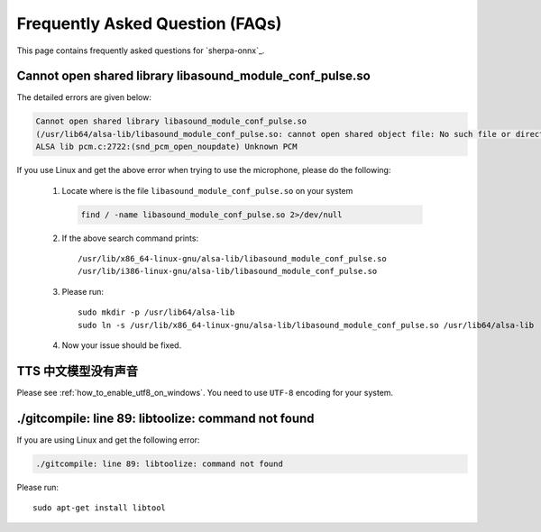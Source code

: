 Frequently Asked Question (FAQs)
================================

This page contains frequently asked questions for `sherpa-onnx`_.

Cannot open shared library libasound_module_conf_pulse.so
---------------------------------------------------------

The detailed errors are given below:

.. code-block::

  Cannot open shared library libasound_module_conf_pulse.so
  (/usr/lib64/alsa-lib/libasound_module_conf_pulse.so: cannot open shared object file: No such file or directory)
  ALSA lib pcm.c:2722:(snd_pcm_open_noupdate) Unknown PCM

If you use Linux and get the above error when trying to use the microphone, please do the following:

  1. Locate where is the file ``libasound_module_conf_pulse.so`` on your system

    .. code-block:: bash

      find / -name libasound_module_conf_pulse.so 2>/dev/null

  2. If the above search command prints::

      /usr/lib/x86_64-linux-gnu/alsa-lib/libasound_module_conf_pulse.so
      /usr/lib/i386-linux-gnu/alsa-lib/libasound_module_conf_pulse.so

  3. Please run::

      sudo mkdir -p /usr/lib64/alsa-lib
      sudo ln -s /usr/lib/x86_64-linux-gnu/alsa-lib/libasound_module_conf_pulse.so /usr/lib64/alsa-lib

  4. Now your issue should be fixed.


TTS 中文模型没有声音
--------------------

Please see :ref:`how_to_enable_utf8_on_windows`.
You need to use ``UTF-8`` encoding for your system.

./gitcompile: line 89: libtoolize: command not found
----------------------------------------------------

If you are using Linux and get the following error:

.. code-block::

   ./gitcompile: line 89: libtoolize: command not found

Please run::

  sudo apt-get install libtool

